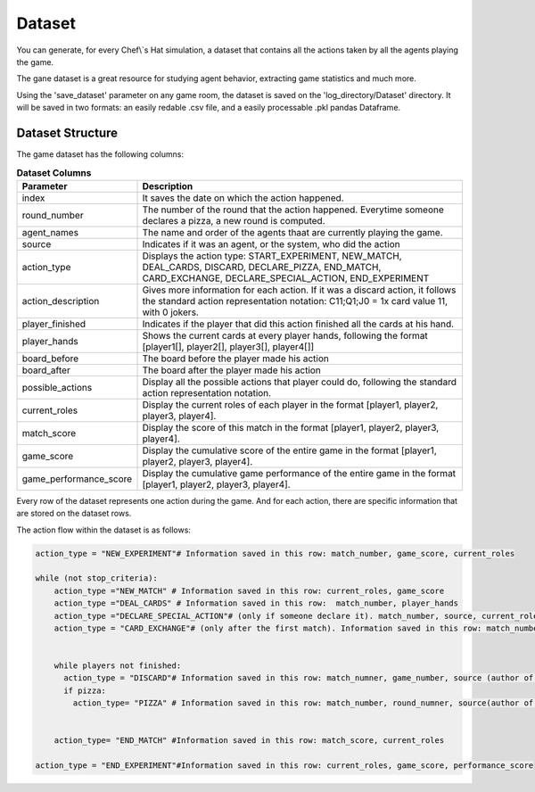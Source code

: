 Dataset
============================

You can generate, for every Chef\\`s Hat simulation, a dataset that contains all the actions taken by all the agents playing the game.

The gane dataset is a great resource for studying agent behavior, extracting game statistics and much more.

Using the 'save_dataset' parameter on any game room, the dataset is saved on the 'log_directory/Dataset' directory. It will be saved in two formats: an easily redable .csv file, and a easily processable .pkl pandas Dataframe.

Dataset Structure
^^^^^^^^^^^^^^^^^^^^^^^^^^^^^^^^^^^^^^

The game dataset has the following columns:


.. list-table:: **Dataset Columns**
   :widths: auto
   :header-rows: 1

   * - Parameter
     - Description     
   * - index
     - It saves the date on which the action happened.     
   * - round_number
     - The number of the round that the action happened. Everytime someone declares a pizza, a new round is computed.
   * - agent_names
     - The name and order of the agents thaat are currently playing the game.     
   * - source
     - Indicates if it was an agent, or the system, who did the action    
   * - action_type
     - Displays the action type: START_EXPERIMENT, NEW_MATCH, DEAL_CARDS, DISCARD, DECLARE_PIZZA, END_MATCH, CARD_EXCHANGE, DECLARE_SPECIAL_ACTION, END_EXPERIMENT     
   * - action_description
     - Gives more information for each action. If it was a discard action, it follows the standard action representation notation: C11;Q1;J0 = 1x card value 11, with 0 jokers.      
   * - player_finished
     - Indicates if the player that did this action finished all the cards at his hand.     
   * - player_hands
     - Shows the current cards at every player hands, following the format [player1[], player2[], player3[], player4[]]     
   * - board_before
     - The board before the player made his action     
   * - board_after
     - The board after the player made his action          
   * - possible_actions
     - Display all the possible actions that player could do, following the standard action representation notation.
   * - current_roles
     - Display the current roles of each player in the format [player1, player2, player3, player4].
   * - match_score
     - Display the score of this match in the format [player1, player2, player3, player4]. 
   * - game_score
     - Display the cumulative score of the entire game in the format [player1, player2, player3, player4].      
   * - game_performance_score
     - Display the cumulative game performance of the entire game in the format [player1, player2, player3, player4].            


Every row of the dataset represents one action during the game. And for each action, there are specific information that are stored on the dataset rows.

The action flow within the dataset is as follows:

.. code-block:: python


  action_type = "NEW_EXPERIMENT"# Information saved in this row: match_number, game_score, current_roles
  
  while (not stop_criteria):
      action_type ="NEW_MATCH" # Information saved in this row: current_roles, game_score
      action_type ="DEAL_CARDS" # Information saved in this row:  match_number, player_hands
      action_type ="DECLARE_SPECIAL_ACTION"# (only if someone declare it). match_number, source, current_roles, action_description (which special action was declared)
      action_type = "CARD_EXCHANGE"# (only after the first match). Information saved in this row: match_number, action_description (who gave cards to who), and updated players_hand
      
      
      while players not finished:
        action_type = "DISCARD"# Information saved in this row: match_numner, game_number, source (author of the discard), action description (the discarded cards/pass), player hands, board before, board after, possible actions, and if this player has finished his cards or not
        if pizza:
          action_type= "PIZZA" # Information saved in this row: match_number, round_numner, source(author of the pizza)


      action_type= "END_MATCH" #Information saved in this row: match_score, current_roles
  
  action_type = "END_EXPERIMENT"#Information saved in this row: current_roles, game_score, performance_score

 
